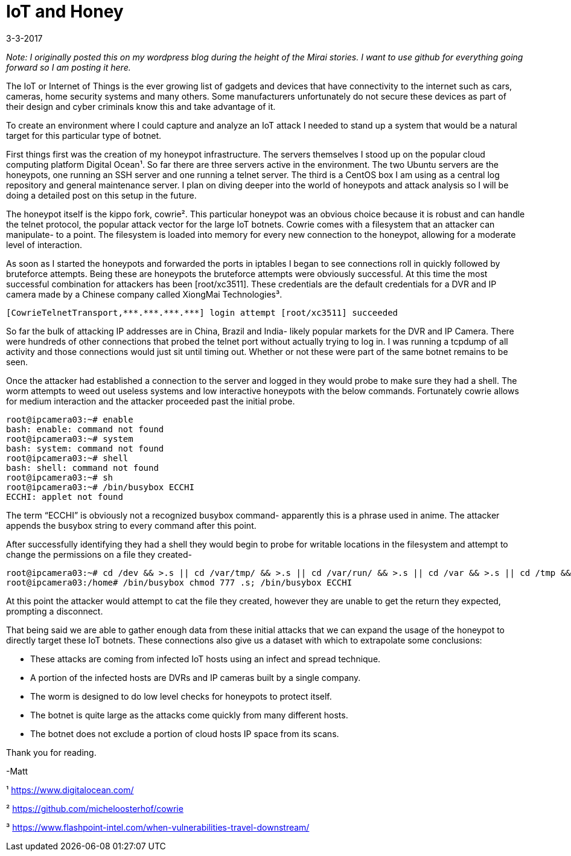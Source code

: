 = IoT and Honey

3-3-2017

_Note: I originally posted this on my wordpress blog during the height of the Mirai stories. I want to use github for everything going forward so I am posting it here._

The IoT or Internet of Things is the ever growing list of gadgets and devices that have connectivity to the internet such as cars, cameras, home security systems and many others. Some manufacturers unfortunately do not secure these devices as part of their design and cyber criminals know this and take advantage of it.

To create an environment where I could capture and analyze an IoT attack I needed to stand up a system that would be a natural target for this particular type of botnet.

First things first was the creation of my honeypot infrastructure. The servers themselves I stood up on the popular cloud computing platform Digital Ocean¹. So far there are three servers active in the environment. The two Ubuntu servers are the honeypots, one running an SSH server and one running a telnet server. The third is a CentOS box I am using as a central log repository and general maintenance server. I plan on diving deeper into the world of honeypots and attack analysis so I will be doing a detailed post on this setup in the future.

The honeypot itself is the kippo fork, cowrie². This particular honeypot was an obvious choice because it is robust and can handle the telnet protocol, the popular attack vector for the large IoT botnets. Cowrie comes with a filesystem that an attacker can manipulate- to a point. The filesystem is loaded into memory for every new connection to the honeypot, allowing for a moderate level of interaction.

As soon as I started the honeypots and forwarded the ports in iptables I began to see connections roll in quickly followed by bruteforce attempts. Being these are honeypots the bruteforce attempts were obviously successful. At this time the most successful combination for attackers has been [root/xc3511]. These credentials are the default credentials for a DVR and IP camera made by a Chinese company called XiongMai Technologies³.

    [CowrieTelnetTransport,***.***.***.***] login attempt [root/xc3511] succeeded

So far the bulk of attacking IP addresses are in China, Brazil and India- likely popular markets for the DVR and IP Camera. There were hundreds of other connections that probed the telnet port without actually trying to log in. I was running a tcpdump of all activity and those connections would just sit until timing out. Whether or not these were part of the same botnet remains to be seen.

Once the attacker had established a connection to the server and logged in they would probe to make sure they had a shell. The worm attempts to weed out useless systems and low interactive honeypots with the below commands. Fortunately cowrie allows for medium interaction and the attacker proceeded past the initial probe.

    root@ipcamera03:~# enable
    bash: enable: command not found
    root@ipcamera03:~# system
    bash: system: command not found
    root@ipcamera03:~# shell
    bash: shell: command not found
    root@ipcamera03:~# sh
    root@ipcamera03:~# /bin/busybox ECCHI
    ECCHI: applet not found

The term “ECCHI” is obviously not a recognized busybox command- apparently this is a phrase used in anime. The attacker appends the busybox string to every command after this point.

After successfully identifying they had a shell they would begin to probe for writable locations in the filesystem and attempt to change the permissions on a file they created-

    root@ipcamera03:~# cd /dev && >.s || cd /var/tmp/ && >.s || cd /var/run/ && >.s || cd /var && >.s || cd /tmp && >.s || cd /home/ && >.s; cat .s || cp /bin/echo .s; /bin/busybox ECCHI
    root@ipcamera03:/home# /bin/busybox chmod 777 .s; /bin/busybox ECCHI

At this point the attacker would attempt to cat the file they created, however they are unable to get the return they expected, prompting a disconnect. 

That being said we are able to gather enough data from these initial attacks that we can expand the usage of the honeypot to directly target these IoT botnets. These connections also give us a dataset with which to extrapolate some conclusions:

  *  These attacks are coming from infected IoT hosts using an infect and spread technique.
  *  A portion of the infected hosts are DVRs and IP cameras built by a single company.
  *  The worm is designed to do low level checks for honeypots to protect itself.
  *  The botnet is quite large as the attacks come quickly from many different hosts.
  *  The botnet does not exclude a portion of cloud hosts IP space from its scans.

Thank you for reading.

-Matt

¹ https://www.digitalocean.com/

² https://github.com/micheloosterhof/cowrie

³ https://www.flashpoint-intel.com/when-vulnerabilities-travel-downstream/

// :hp-image: /covers/cover.png
:published_at: 2017-03-03
:hp-tags: malware, iot, mirai, infosec
// :hp-alt-title: My English Title
